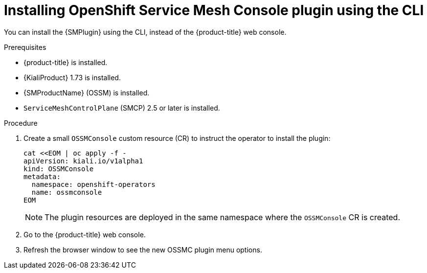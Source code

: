 // Module included in the following assemblies:
//
// * service_mesh/v2x/ossm-kiali-ossmc-plugin.adoc

:_mod-docs-content-type: PROCEDURE
[id="ossm-kiali-ossmc-plugin-install-cli_{context}"]
= Installing OpenShift Service Mesh Console plugin using the CLI

You can install the {SMPlugin} using the CLI, instead of the {product-title} web console.

.Prerequisites

* {product-title} is installed.
* {KialiProduct} 1.73 is installed.
* {SMProductName} (OSSM) is installed.
* `ServiceMeshControlPlane` (SMCP) 2.5 or later is installed.

.Procedure

. Create a small `OSSMConsole` custom resource (CR) to instruct the operator to install the plugin:
+
[source, yaml]
----
cat <<EOM | oc apply -f -
apiVersion: kiali.io/v1alpha1
kind: OSSMConsole
metadata:
  namespace: openshift-operators
  name: ossmconsole
EOM
----
+
[NOTE]
====
The plugin resources are deployed in the same namespace where the `OSSMConsole` CR is created.
====
+
. Go to the {product-title} web console.
. Refresh the browser window to see the new OSSMC plugin menu options.